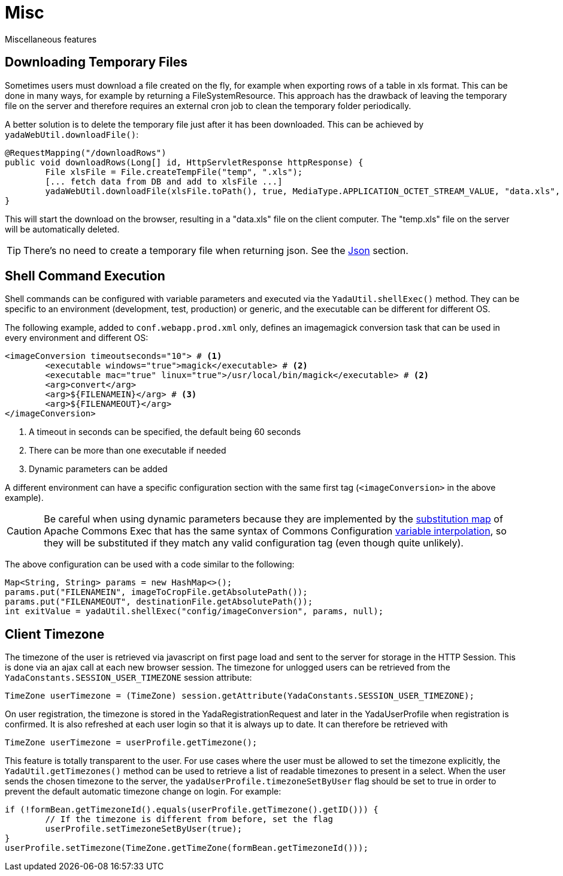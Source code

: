 =  Misc
:docinfo: shared

Miscellaneous features

== Downloading Temporary Files
Sometimes users must download a file created on the fly,
for example when exporting rows of a table in xls format.
This can be done in many ways, for example by returning a FileSystemResource.
This approach has the drawback of leaving the temporary file on the server and therefore
requires an external cron job to clean the temporary folder periodically.

A better solution is to delete the temporary file just after it has been downloaded. This can be
achieved by `yadaWebUtil.downloadFile()`:

[source,java]
----
@RequestMapping("/downloadRows")
public void downloadRows(Long[] id, HttpServletResponse httpResponse) {
	File xlsFile = File.createTempFile("temp", ".xls");
	[... fetch data from DB and add to xlsFile ...]
	yadaWebUtil.downloadFile(xlsFile.toPath(), true, MediaType.APPLICATION_OCTET_STREAM_VALUE, "data.xls", httpResponse);
}
----

This will start the download on the browser, resulting in a "data.xls" file on the client computer. The "temp.xls"
file on the server will be automatically deleted.

TIP: There's no need to create a temporary file when returning json. See the <<json.adoc#,Json>> section.


== Shell Command Execution
Shell commands can be configured with variable parameters and executed via the 
`YadaUtil.shellExec()` method. They can be specific to an environment (development, test, production)
 or generic, and the executable can be different for different OS.
 
The following example, added to `conf.webapp.prod.xml` only, defines an imagemagick conversion
task that can be used in every environment and different OS: 
 
[source,xml]
----
<imageConversion timeoutseconds="10"> # <1>
	<executable windows="true">magick</executable> # <2>
	<executable mac="true" linux="true">/usr/local/bin/magick</executable> # <2>
	<arg>convert</arg>
	<arg>${FILENAMEIN}</arg> # <3>
	<arg>${FILENAMEOUT}</arg>
</imageConversion>
----
<1> A timeout in seconds can be specified, the default being 60 seconds
<2> There can be more than one executable if needed
<3> Dynamic parameters can be added

A different environment can have a specific configuration section with the same first tag (`<imageConversion>` in the above example).

[CAUTION]
====
Be careful when using dynamic parameters because they are implemented by
the https://commons.apache.org/proper/commons-exec/tutorial.html[substitution map^] of Apache
Commons Exec that has the same syntax of 
Commons Configuration http://commons.apache.org/proper/commons-configuration/userguide/howto_basicfeatures.html#Variable_Interpolation[variable interpolation^],
so they will be substituted if they match any valid configuration tag (even though quite unlikely).
====

The above configuration can be used with a code similar to the following:

[source,java]
----
Map<String, String> params = new HashMap<>();
params.put("FILENAMEIN", imageToCropFile.getAbsolutePath());
params.put("FILENAMEOUT", destinationFile.getAbsolutePath());
int exitValue = yadaUtil.shellExec("config/imageConversion", params, null);
----

==  Client Timezone
The timezone of the user is retrieved via javascript on first page load and sent to the server
for storage in the HTTP Session. This is done via an ajax call at each new browser session.
The timezone for unlogged users can be retrieved from the `YadaConstants.SESSION_USER_TIMEZONE` session
attribute:

[source,java]
----
TimeZone userTimezone = (TimeZone) session.getAttribute(YadaConstants.SESSION_USER_TIMEZONE);
----

On user registration, the timezone is stored in the YadaRegistrationRequest and later in the YadaUserProfile
when registration is confirmed. It is also refreshed at each user login so that it is always up to date.
It can therefore be retrieved with

[source,java]
----
TimeZone userTimezone = userProfile.getTimezone();
----

This feature is totally transparent to the user.
For use cases where the user must be allowed to set the timezone explicitly, the `YadaUtil.getTimezones()` method
can be used to retrieve a list of readable timezones to present in a select. When the user sends the
chosen timezone to the server, the `yadaUserProfile.timezoneSetByUser` flag should be set to true in order
to prevent the default automatic timezone change on login.
For example:

[source,java]
----
if (!formBean.getTimezoneId().equals(userProfile.getTimezone().getID())) {
	// If the timezone is different from before, set the flag
	userProfile.setTimezoneSetByUser(true);
}
userProfile.setTimezone(TimeZone.getTimeZone(formBean.getTimezoneId()));
----
 




